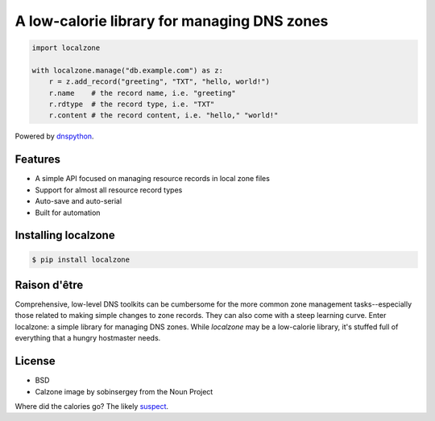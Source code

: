 A low-calorie library for managing DNS zones
============================================

.. code:: python

   import localzone

   with localzone.manage("db.example.com") as z:
       r = z.add_record("greeting", "TXT", "hello, world!")
       r.name    # the record name, i.e. "greeting"
       r.rdtype  # the record type, i.e. "TXT"
       r.content # the record content, i.e. "hello," "world!"


Powered by `dnspython <https://pypi.org/project/dnspython/>`_.


Features
--------

- A simple API focused on managing resource records in local zone files
- Support for almost all resource record types
- Auto-save and auto-serial
- Built for automation


Installing localzone
--------------------

.. code-block:: shell

    $ pip install localzone


Raison d'être
-------------

Comprehensive, low-level DNS toolkits can be cumbersome for the more common zone management tasks--especially those related to making simple changes to zone records. They can also come with a steep learning curve. Enter localzone: a simple library for managing DNS zones. While `localzone` may be a low-calorie library, it's stuffed full of everything that a hungry hostmaster needs.


License
-------

- BSD
- Calzone image by sobinsergey from the Noun Project


Where did the calories go? The likely `suspect <https://www.traegergrills.com/recipes/pork/meat-lovers-calzone-smoked-marinara>`_.
